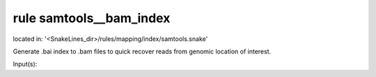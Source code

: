 rule samtools__bam_index
------------------------
located in: '<SnakeLines_dir>/rules/mapping/index/samtools.snake'

Generate .bai index to .bam files to quick recover reads from genomic location of interest.

Input(s):

